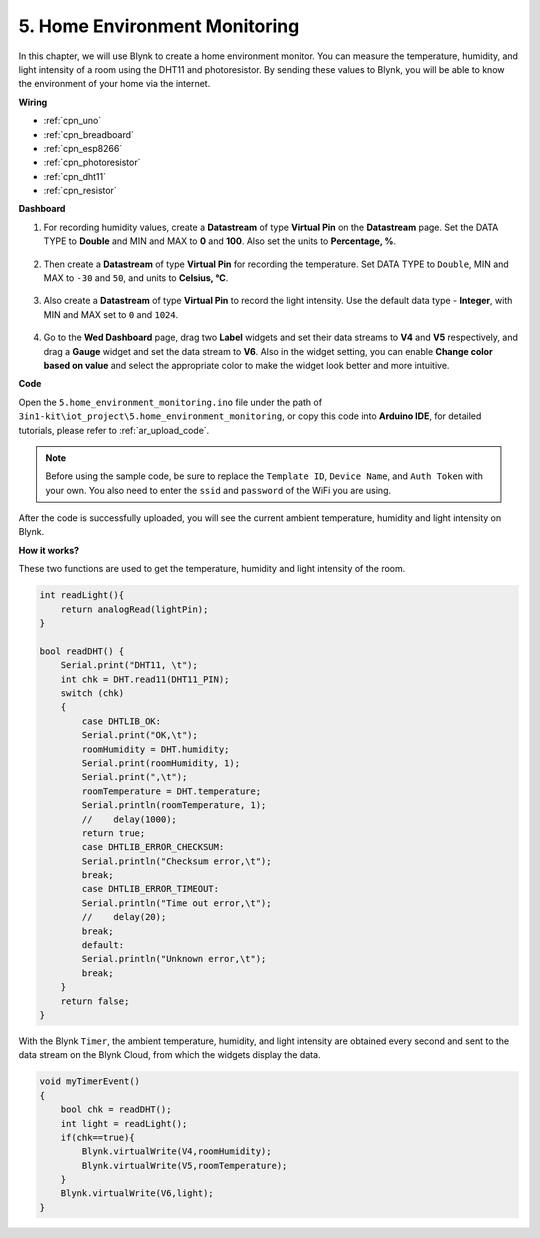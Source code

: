 .. _iot_home:


5. Home Environment Monitoring
================================

In this chapter, we will use Blynk to create a home environment monitor.
You can measure the temperature, humidity, and light intensity of a room using the DHT11 and photoresistor.
By sending these values to Blynk, you will be able to know the environment of your home via the internet.

**Wiring**

.. image:: img/wiring_dht11.jpg

* :ref:`cpn_uno`
* :ref:`cpn_breadboard`
* :ref:`cpn_esp8266`
* :ref:`cpn_photoresistor`
* :ref:`cpn_dht11`
* :ref:`cpn_resistor`

**Dashboard**


#. For recording humidity values, create a **Datastream** of type **Virtual Pin** on the **Datastream** page. Set the DATA TYPE to **Double** and MIN and MAX to **0** and **100**. Also set the units to **Percentage, %**.

    .. image:: img/sp220610_145748.png

#. Then create a **Datastream** of type **Virtual Pin** for recording the temperature. Set DATA TYPE to ``Double``, MIN and MAX to ``-30`` and ``50``, and units to **Celsius, °C**.

    .. image:: img/sp220610_145811.png

#. Also create a **Datastream** of type **Virtual Pin** to record the light intensity. Use the default data type - **Integer**, with MIN and MAX set to ``0`` and ``1024``.

    .. image:: img/sp220610_145834.png

#. Go to the **Wed Dashboard** page, drag two **Label** widgets and set their data streams to **V4** and **V5** respectively, and drag a **Gauge** widget and set the data stream to **V6**. Also in the widget setting, you can enable **Change color based on value** and select the appropriate color to make the widget look better and more intuitive.

.. image:: img/sp220610_150400.png


**Code**

Open the ``5.home_environment_monitoring.ino`` file under the path of ``3in1-kit\iot_project\5.home_environment_monitoring``, or copy this code into **Arduino IDE**, for detailed tutorials, please refer to :ref:`ar_upload_code`.

.. note::
    Before using the sample code, be sure to replace the ``Template ID``, ``Device Name``, and ``Auth Token`` with your own. You also need to enter the ``ssid`` and ``password`` of the WiFi you are using.

.. raw:: html
    
    <iframe src=https://create.arduino.cc/editor/sunfounder01/4f0ad85e-8aff-4df9-99dd-c6741aed8219/preview?embed style="height:510px;width:100%;margin:10px 0" frameborder=0></iframe>



After the code is successfully uploaded, you will see the current ambient temperature, humidity and light intensity on Blynk.

**How it works?**

These two functions are used to get the temperature, humidity and light intensity of the room.


.. code-block:: arduino

    int readLight(){
        return analogRead(lightPin);
    }

    bool readDHT() {
        Serial.print("DHT11, \t");
        int chk = DHT.read11(DHT11_PIN);
        switch (chk)
        {
            case DHTLIB_OK:
            Serial.print("OK,\t");
            roomHumidity = DHT.humidity;
            Serial.print(roomHumidity, 1);
            Serial.print(",\t");
            roomTemperature = DHT.temperature;
            Serial.println(roomTemperature, 1);
            //    delay(1000);
            return true;
            case DHTLIB_ERROR_CHECKSUM:
            Serial.println("Checksum error,\t");
            break;
            case DHTLIB_ERROR_TIMEOUT:
            Serial.println("Time out error,\t");
            //    delay(20);
            break;
            default:
            Serial.println("Unknown error,\t");
            break;
        }
        return false;
    }


With the Blynk ``Timer``, the ambient temperature, humidity, and light intensity are obtained every second and sent to the data stream on the Blynk Cloud, from which the widgets display the data.

.. code-block:: arduino

    void myTimerEvent()
    {
        bool chk = readDHT();
        int light = readLight();
        if(chk==true){
            Blynk.virtualWrite(V4,roomHumidity);
            Blynk.virtualWrite(V5,roomTemperature);
        }
        Blynk.virtualWrite(V6,light);
    }